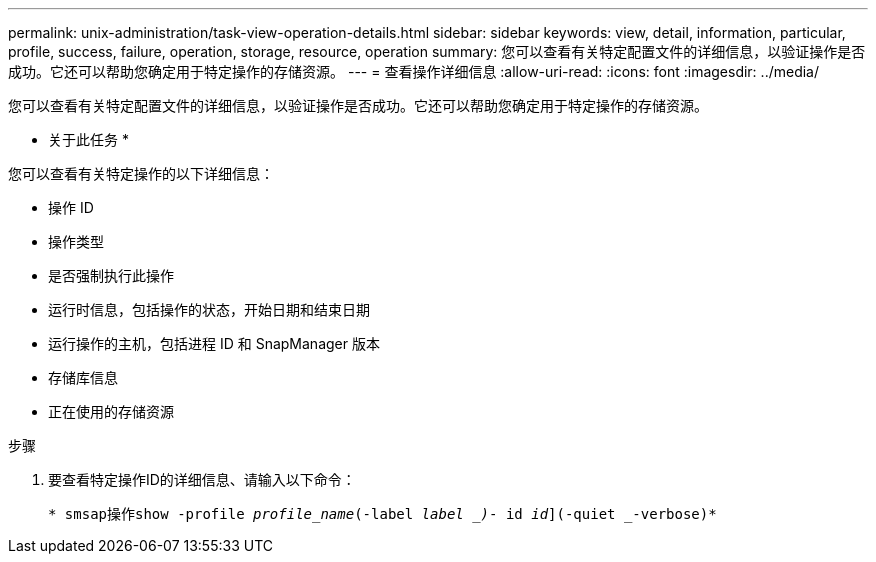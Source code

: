 ---
permalink: unix-administration/task-view-operation-details.html 
sidebar: sidebar 
keywords: view, detail, information, particular, profile, success, failure, operation, storage, resource, operation 
summary: 您可以查看有关特定配置文件的详细信息，以验证操作是否成功。它还可以帮助您确定用于特定操作的存储资源。 
---
= 查看操作详细信息
:allow-uri-read: 
:icons: font
:imagesdir: ../media/


[role="lead"]
您可以查看有关特定配置文件的详细信息，以验证操作是否成功。它还可以帮助您确定用于特定操作的存储资源。

* 关于此任务 *

您可以查看有关特定操作的以下详细信息：

* 操作 ID
* 操作类型
* 是否强制执行此操作
* 运行时信息，包括操作的状态，开始日期和结束日期
* 运行操作的主机，包括进程 ID 和 SnapManager 版本
* 存储库信息
* 正在使用的存储资源


.步骤
. 要查看特定操作ID的详细信息、请输入以下命令：
+
`* smsap操作show -profile _profile_name_(-label _label _)_- id _id_](-quiet _-verbose)*`


